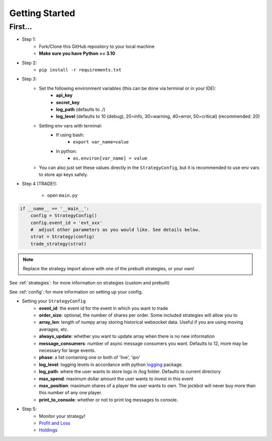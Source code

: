 ===============
Getting Started
===============

First...
========
- Step 1:
    - Fork/Clone this GitHub repository to your local machine
    - **Make sure you have Python >= 3.10**

- Step 2:
    - ``pip install -r requirements.txt``
- Step 3:
    - Set the following environment variables (this can be done via terminal or in your IDE):
        - **api_key**
        - **secret_key**
        - **log_path** (defaults to ./)
        - **log_level** (defaults to 10 (debug), 20=info, 30=warning, 40=error, 50=critical) (recommended: 20)
    - Setting env vars with terminal:
        - If using bash:
            - ``export var_name=value``
        - In python:
            - ``os.environ[var_name] = value``
    - You can also just set these values directly in the ``StrategyConfig``, but it is recommended to use env vars to store api keys safely.
- Step 4 (TRADE!):

    - open ``main.py``

.. code-block:: py

    if __name__ == '__main__':
        config = StrategyConfig()
        config.event_id = 'evt_xxx'
        #  adjust other parameters as you would like. See details below.
        strat = Strategy(config)
        trade_strategy(strat)

.. note::

    Replace the strategy import above with one of the prebuilt strategies, or your own!

See :ref:`strategies`: for more information on strategies (custom and prebuilt)

See :ref:`config`: for more information on setting up your config.

- Setting your ``StrategyConfig``
    - **event_id**: the event id for the event in which you want to trade
    - **order_size**: optional, the number of shares per order. Some included strategies will allow you to
    - **array_len**: length of numpy array storing historical websocket data. Useful if you are using moving averages, etc.
    - **always_update**: whether you want to update array when there is no new information
    - **message_consumers**: number of async message consumers you want. Defaults to 12, more may be necessary for large events.
    - **phase**: a list containing one or both of 'live', 'ipo'
    - **log_level**: logging levels in accordance with python `logging <https://docs.python.org/3/howto/logging.html#logging-levels>`_ package.
    - **log_path**: where the user wants to store logs in /log folder. Defaults to current directory
    - **max_spend**: maximum dollar amount the user wants to invest in this event
    - **max_position**: maximum shares of a player the user wants to own. The jockbot will never buy more than this number of any one player.
    - **print_to_console**: whether or not to print log messages to console.

- Step 5:
    - Monitor your strategy!
    - `Profit and Loss <localhost:8080/pnl>`_
    - `Holdings <localhost:8080/holdings>`_

